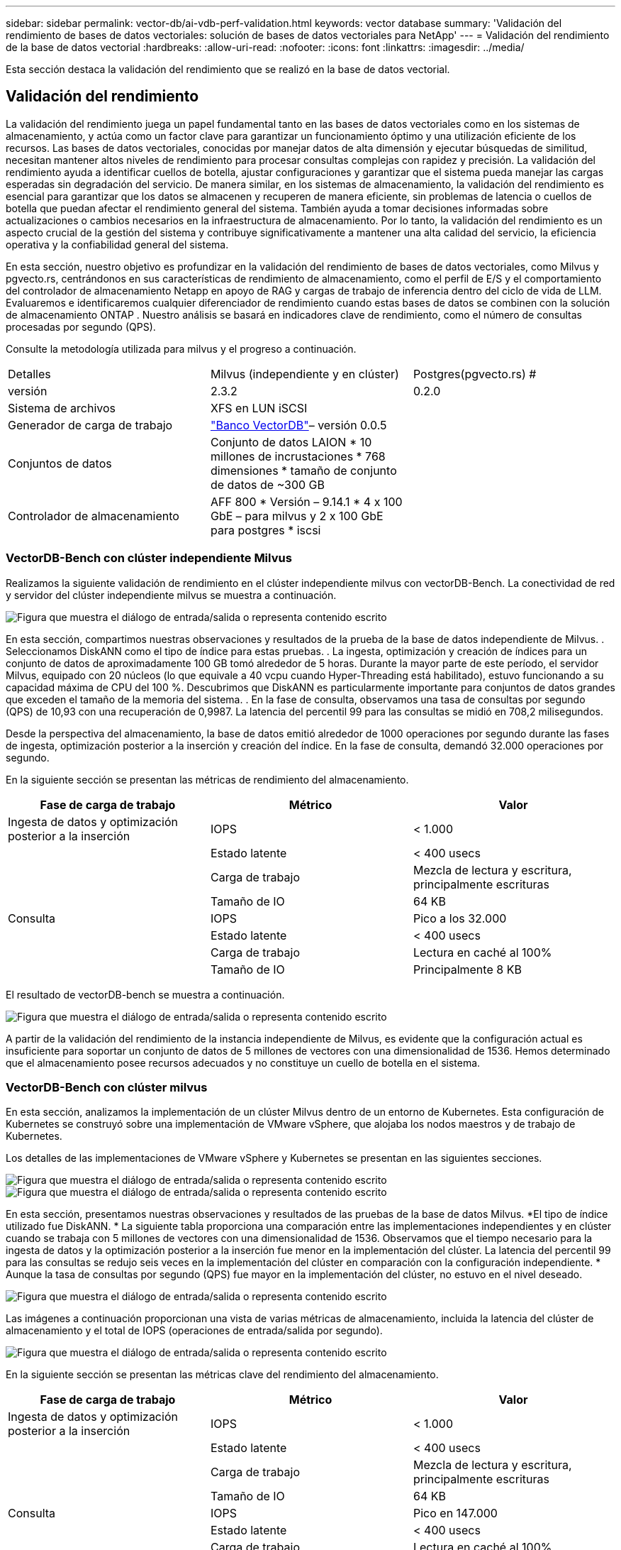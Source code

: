 ---
sidebar: sidebar 
permalink: vector-db/ai-vdb-perf-validation.html 
keywords: vector database 
summary: 'Validación del rendimiento de bases de datos vectoriales: solución de bases de datos vectoriales para NetApp' 
---
= Validación del rendimiento de la base de datos vectorial
:hardbreaks:
:allow-uri-read: 
:nofooter: 
:icons: font
:linkattrs: 
:imagesdir: ../media/


[role="lead"]
Esta sección destaca la validación del rendimiento que se realizó en la base de datos vectorial.



== Validación del rendimiento

La validación del rendimiento juega un papel fundamental tanto en las bases de datos vectoriales como en los sistemas de almacenamiento, y actúa como un factor clave para garantizar un funcionamiento óptimo y una utilización eficiente de los recursos.  Las bases de datos vectoriales, conocidas por manejar datos de alta dimensión y ejecutar búsquedas de similitud, necesitan mantener altos niveles de rendimiento para procesar consultas complejas con rapidez y precisión.  La validación del rendimiento ayuda a identificar cuellos de botella, ajustar configuraciones y garantizar que el sistema pueda manejar las cargas esperadas sin degradación del servicio.  De manera similar, en los sistemas de almacenamiento, la validación del rendimiento es esencial para garantizar que los datos se almacenen y recuperen de manera eficiente, sin problemas de latencia o cuellos de botella que puedan afectar el rendimiento general del sistema.  También ayuda a tomar decisiones informadas sobre actualizaciones o cambios necesarios en la infraestructura de almacenamiento.  Por lo tanto, la validación del rendimiento es un aspecto crucial de la gestión del sistema y contribuye significativamente a mantener una alta calidad del servicio, la eficiencia operativa y la confiabilidad general del sistema.

En esta sección, nuestro objetivo es profundizar en la validación del rendimiento de bases de datos vectoriales, como Milvus y pgvecto.rs, centrándonos en sus características de rendimiento de almacenamiento, como el perfil de E/S y el comportamiento del controlador de almacenamiento Netapp en apoyo de RAG y cargas de trabajo de inferencia dentro del ciclo de vida de LLM.  Evaluaremos e identificaremos cualquier diferenciador de rendimiento cuando estas bases de datos se combinen con la solución de almacenamiento ONTAP .  Nuestro análisis se basará en indicadores clave de rendimiento, como el número de consultas procesadas por segundo (QPS).

Consulte la metodología utilizada para milvus y el progreso a continuación.

|===


| Detalles | Milvus (independiente y en clúster) | Postgres(pgvecto.rs) # 


| versión | 2.3.2 | 0.2.0 


| Sistema de archivos | XFS en LUN iSCSI |  


| Generador de carga de trabajo | link:https://github.com/zilliztech/VectorDBBench["Banco VectorDB"]– versión 0.0.5 |  


| Conjuntos de datos | Conjunto de datos LAION * 10 millones de incrustaciones * 768 dimensiones * tamaño de conjunto de datos de ~300 GB |  


| Controlador de almacenamiento | AFF 800 * Versión – 9.14.1 * 4 x 100 GbE – para milvus y 2 x 100 GbE para postgres * iscsi |  
|===


=== VectorDB-Bench con clúster independiente Milvus

Realizamos la siguiente validación de rendimiento en el clúster independiente milvus con vectorDB-Bench.  La conectividad de red y servidor del clúster independiente milvus se muestra a continuación.

image:perf-mivus-standalone.png["Figura que muestra el diálogo de entrada/salida o representa contenido escrito"]

En esta sección, compartimos nuestras observaciones y resultados de la prueba de la base de datos independiente de Milvus. .  Seleccionamos DiskANN como el tipo de índice para estas pruebas. .  La ingesta, optimización y creación de índices para un conjunto de datos de aproximadamente 100 GB tomó alrededor de 5 horas.  Durante la mayor parte de este período, el servidor Milvus, equipado con 20 núcleos (lo que equivale a 40 vcpu cuando Hyper-Threading está habilitado), estuvo funcionando a su capacidad máxima de CPU del 100 %. Descubrimos que DiskANN es particularmente importante para conjuntos de datos grandes que exceden el tamaño de la memoria del sistema. .  En la fase de consulta, observamos una tasa de consultas por segundo (QPS) de 10,93 con una recuperación de 0,9987.  La latencia del percentil 99 para las consultas se midió en 708,2 milisegundos.

Desde la perspectiva del almacenamiento, la base de datos emitió alrededor de 1000 operaciones por segundo durante las fases de ingesta, optimización posterior a la inserción y creación del índice.  En la fase de consulta, demandó 32.000 operaciones por segundo.

En la siguiente sección se presentan las métricas de rendimiento del almacenamiento.

|===
| Fase de carga de trabajo | Métrico | Valor 


| Ingesta de datos y optimización posterior a la inserción | IOPS | < 1.000 


|  | Estado latente | < 400 usecs 


|  | Carga de trabajo | Mezcla de lectura y escritura, principalmente escrituras 


|  | Tamaño de IO | 64 KB 


| Consulta | IOPS | Pico a los 32.000 


|  | Estado latente | < 400 usecs 


|  | Carga de trabajo | Lectura en caché al 100% 


|  | Tamaño de IO | Principalmente 8 KB 
|===
El resultado de vectorDB-bench se muestra a continuación.

image:vector-db-result-standalone.png["Figura que muestra el diálogo de entrada/salida o representa contenido escrito"]

A partir de la validación del rendimiento de la instancia independiente de Milvus, es evidente que la configuración actual es insuficiente para soportar un conjunto de datos de 5 millones de vectores con una dimensionalidad de 1536. Hemos determinado que el almacenamiento posee recursos adecuados y no constituye un cuello de botella en el sistema.



=== VectorDB-Bench con clúster milvus

En esta sección, analizamos la implementación de un clúster Milvus dentro de un entorno de Kubernetes.  Esta configuración de Kubernetes se construyó sobre una implementación de VMware vSphere, que alojaba los nodos maestros y de trabajo de Kubernetes.

Los detalles de las implementaciones de VMware vSphere y Kubernetes se presentan en las siguientes secciones.

image:milvus-vmware-perf.png["Figura que muestra el diálogo de entrada/salida o representa contenido escrito"] image:milvus-cluster-perf.png["Figura que muestra el diálogo de entrada/salida o representa contenido escrito"]

En esta sección, presentamos nuestras observaciones y resultados de las pruebas de la base de datos Milvus.  *El tipo de índice utilizado fue DiskANN.  * La siguiente tabla proporciona una comparación entre las implementaciones independientes y en clúster cuando se trabaja con 5 millones de vectores con una dimensionalidad de 1536.  Observamos que el tiempo necesario para la ingesta de datos y la optimización posterior a la inserción fue menor en la implementación del clúster.  La latencia del percentil 99 para las consultas se redujo seis veces en la implementación del clúster en comparación con la configuración independiente.  * Aunque la tasa de consultas por segundo (QPS) fue mayor en la implementación del clúster, no estuvo en el nivel deseado.

image:milvus-standalone-cluster-perf.png["Figura que muestra el diálogo de entrada/salida o representa contenido escrito"]

Las imágenes a continuación proporcionan una vista de varias métricas de almacenamiento, incluida la latencia del clúster de almacenamiento y el total de IOPS (operaciones de entrada/salida por segundo).

image:storagecluster-latency-iops-milcus.png["Figura que muestra el diálogo de entrada/salida o representa contenido escrito"]

En la siguiente sección se presentan las métricas clave del rendimiento del almacenamiento.

|===
| Fase de carga de trabajo | Métrico | Valor 


| Ingesta de datos y optimización posterior a la inserción | IOPS | < 1.000 


|  | Estado latente | < 400 usecs 


|  | Carga de trabajo | Mezcla de lectura y escritura, principalmente escrituras 


|  | Tamaño de IO | 64 KB 


| Consulta | IOPS | Pico en 147.000 


|  | Estado latente | < 400 usecs 


|  | Carga de trabajo | Lectura en caché al 100% 


|  | Tamaño de IO | Principalmente 8 KB 
|===
Con base en la validación del rendimiento tanto del Milvus independiente como del clúster Milvus, presentamos los detalles del perfil de E/S de almacenamiento.  * Observamos que el perfil de E/S permanece consistente tanto en implementaciones independientes como en clúster.  * La diferencia observada en el IOPS máximo se puede atribuir a la mayor cantidad de clientes en la implementación del clúster.



=== vectorDB-Bench con Postgres (pgvecto.rs)

Realizamos las siguientes acciones en PostgreSQL(pgvecto.rs) usando VectorDB-Bench: Los detalles sobre la conectividad de red y servidor de PostgreSQL (específicamente, pgvecto.rs) son los siguientes:

image:pgvecto-perf-network-connectivity.png["Figura que muestra el diálogo de entrada/salida o representa contenido escrito"]

En esta sección, compartimos nuestras observaciones y resultados de las pruebas de la base de datos PostgreSQL, específicamente utilizando pgvecto.rs.  * Seleccionamos HNSW como el tipo de índice para estas pruebas porque en el momento de la prueba, DiskANN no estaba disponible para pgvecto.rs.  * Durante la fase de ingesta de datos, cargamos el conjunto de datos Cohere, que consta de 10 millones de vectores con una dimensionalidad de 768.  Este proceso tardó aproximadamente 4,5 horas.  * En la fase de consulta, observamos una tasa de consultas por segundo (QPS) de 1,068 con un recall de 0,6344.  La latencia del percentil 99 para las consultas se midió en 20 milisegundos.  Durante la mayor parte del tiempo de ejecución, la CPU del cliente funcionó al 100 % de su capacidad.

Las imágenes a continuación proporcionan una vista de varias métricas de almacenamiento, incluidas las IOPS totales (operaciones de entrada/salida por segundo) de latencia del clúster de almacenamiento.

image:pgvecto-storage-iops-latency.png["Figura que muestra el diálogo de entrada/salida o representa contenido escrito"]

 The following section presents the key storage performance metrics.
image:pgvecto-storage-perf-metrics.png["Figura que muestra el diálogo de entrada/salida o representa contenido escrito"]



=== Comparación del rendimiento entre milvus y postgres en Vector DB Bench

image:perf-comp-milvus-postgres.png["Figura que muestra el diálogo de entrada/salida o representa contenido escrito"]

Basándonos en nuestra validación del rendimiento de Milvus y PostgreSQL utilizando VectorDBBench, observamos lo siguiente:

* Tipo de índice: HNSW
* Conjunto de datos: Cohere con 10 millones de vectores en 768 dimensiones


Descubrimos que pgvecto.rs logró una tasa de consultas por segundo (QPS) de 1068 con un recall de 0,6344, mientras que Milvus logró una tasa de QPS de 106 con un recall de 0,9842.

Si la alta precisión en sus consultas es una prioridad, Milvus supera a pgvecto.rs ya que recupera una mayor proporción de elementos relevantes por consulta.  Sin embargo, si el número de consultas por segundo es un factor más crucial, pgvecto.rs supera a Milvus.  Es importante señalar, sin embargo, que la calidad de los datos recuperados a través de pgvecto.rs es menor, y alrededor del 37 % de los resultados de búsqueda son elementos irrelevantes.



=== Observación basada en nuestras validaciones de desempeño:

Con base en nuestras validaciones de desempeño, hemos realizado las siguientes observaciones:

En Milvus, el perfil de E/S se parece mucho a una carga de trabajo OLTP, como la que se observa con Oracle SLOB.  El benchmark consta de tres fases: ingestión de datos, post-optimización y consulta.  Las etapas iniciales se caracterizan principalmente por operaciones de escritura de 64 KB, mientras que la fase de consulta implica predominantemente lecturas de 8 KB.  Esperamos que ONTAP gestione la carga de E/S de Milvus de manera competente.

El perfil de E/S de PostgreSQL no presenta una carga de trabajo de almacenamiento desafiante.  Dada la implementación en memoria actualmente en curso, no observamos ninguna E/S de disco durante la fase de consulta.

DiskANN surge como una tecnología crucial para la diferenciación del almacenamiento.  Permite el escalamiento eficiente de la búsqueda en bases de datos vectoriales más allá del límite de la memoria del sistema.  Sin embargo, es poco probable que se establezca una diferenciación en el rendimiento del almacenamiento con índices de bases de datos vectoriales en memoria como HNSW.

También vale la pena señalar que el almacenamiento no juega un papel crítico durante la fase de consulta cuando el tipo de índice es HSNW, que es la fase operativa más importante para las bases de datos vectoriales que admiten aplicaciones RAG.  La implicación aquí es que el rendimiento del almacenamiento no afecta significativamente el rendimiento general de estas aplicaciones.
